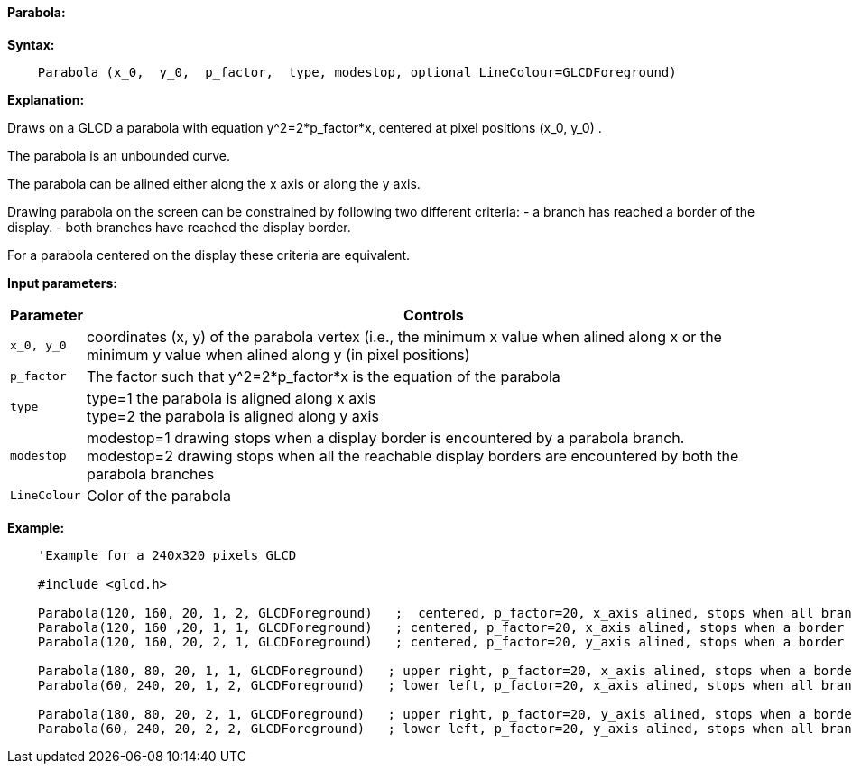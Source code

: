 ==== Parabola:

*Syntax:*
[subs="quotes"]
----
    Parabola (x_0,  y_0,  p_factor,  type, modestop, optional LineColour=GLCDForeground)
----
*Explanation:*

Draws on a GLCD a parabola with equation y^2=2*p_factor*x, centered at  pixel positions (x_0, y_0) .

The parabola is an unbounded curve.

The parabola can be alined either along the x axis or along the y axis.


Drawing parabola on the screen can be constrained by following two different criteria:
	- a branch has reached a border of the display.
	- both branches have reached the display border.

For a parabola centered on the display these criteria are equivalent.

*Input parameters:*

[cols=2, options="header,autowidth"]
|===

|*Parameter*
|*Controls*


|`x_0, y_0`
|coordinates (x, y) of the parabola vertex  (i.e., the minimum x value when alined along x
or the minimum y value when alined along y (in pixel positions)

|`p_factor`
|The factor such that y^2=2*p_factor*x is the equation of the parabola

|`type`
|type=1 the parabola is aligned along x axis
{empty} +
type=2 the parabola is aligned along y axis

|`modestop`
|modestop=1 drawing stops when a display border is encountered by a parabola branch.
{empty} +
modestop=2 drawing stops when all the reachable display borders are encountered by both the parabola  branches

|`LineColour`
|Color of the parabola

|===






*Example:*
----
    'Example for a 240x320 pixels GLCD

    #include <glcd.h>

    Parabola(120, 160, 20, 1, 2, GLCDForeground)   ;  centered, p_factor=20, x_axis alined, stops when all branches have reached a a border
    Parabola(120, 160 ,20, 1, 1, GLCDForeground)   ; centered, p_factor=20, x_axis alined, stops when a border is reached
    Parabola(120, 160, 20, 2, 1, GLCDForeground)   ; centered, p_factor=20, y_axis alined, stops when a border is reached,

    Parabola(180, 80, 20, 1, 1, GLCDForeground)   ; upper right, p_factor=20, x_axis alined, stops when a border is touched,
    Parabola(60, 240, 20, 1, 2, GLCDForeground)   ; lower left, p_factor=20, x_axis alined, stops when all branches have reached a border

    Parabola(180, 80, 20, 2, 1, GLCDForeground)   ; upper right, p_factor=20, y_axis alined, stops when a border is touched,
    Parabola(60, 240, 20, 2, 2, GLCDForeground)   ; lower left, p_factor=20, y_axis alined, stops when all branches have reached a border
----

